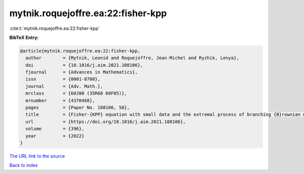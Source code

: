 mytnik.roquejoffre.ea:22:fisher-kpp
===================================

:cite:t:`mytnik.roquejoffre.ea:22:fisher-kpp`

**BibTeX Entry:**

.. code-block:: bibtex

   @article{mytnik.roquejoffre.ea:22:fisher-kpp,
     author        = {Mytnik, Leonid and Roquejoffre, Jean-Michel and Ryzhik, Lenya},
     doi           = {10.1016/j.aim.2021.108106},
     fjournal      = {Advances in Mathematics},
     issn          = {0001-8708},
     journal       = {Adv. Math.},
     mrclass       = {60J80 (35R60 60F05)},
     mrnumber      = {4370468},
     pages         = {Paper No. 108106, 58},
     title         = {Fisher-{KPP} equation with small data and the extremal process of branching {B}rownian motion},
     url           = {https://doi.org/10.1016/j.aim.2021.108106},
     volume        = {396},
     year          = {2022}
   }

`The URL link to the source <https://doi.org/10.1016/j.aim.2021.108106>`__


`Back to index <../By-Cite-Keys.html>`__
